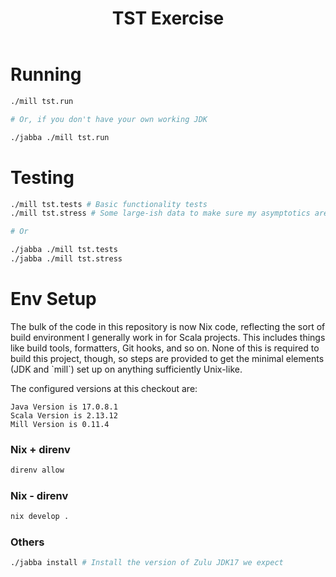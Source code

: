 #+TITLE: TST Exercise
* Running
#+begin_src sh
  ./mill tst.run

  # Or, if you don't have your own working JDK

  ./jabba ./mill tst.run
#+end_src
* Testing
#+begin_src sh
  ./mill tst.tests # Basic functionality tests
  ./mill tst.stress # Some large-ish data to make sure my asymptotics aren't accidentally horrible

  # Or

  ./jabba ./mill tst.tests
  ./jabba ./mill tst.stress
#+end_src
* Env Setup
The bulk of the code in this repository is now Nix code, reflecting the sort of build environment I generally work in for Scala projects. This includes things like build tools, formatters, Git hooks, and so on. None of this is required to build this project, though, so steps are provided to get the minimal elements (JDK and `mill`) set up on anything sufficiently Unix-like.

The configured versions at this checkout are:

#+begin_example
Java Version is 17.0.8.1
Scala Version is 2.13.12
Mill Version is 0.11.4
#+end_example

*** Nix + direnv
#+begin_src sh
  direnv allow
#+end_src
*** Nix - direnv
#+begin_src sh
  nix develop .
#+end_src
*** Others
#+begin_src sh
  ./jabba install # Install the version of Zulu JDK17 we expect
#+end_src
